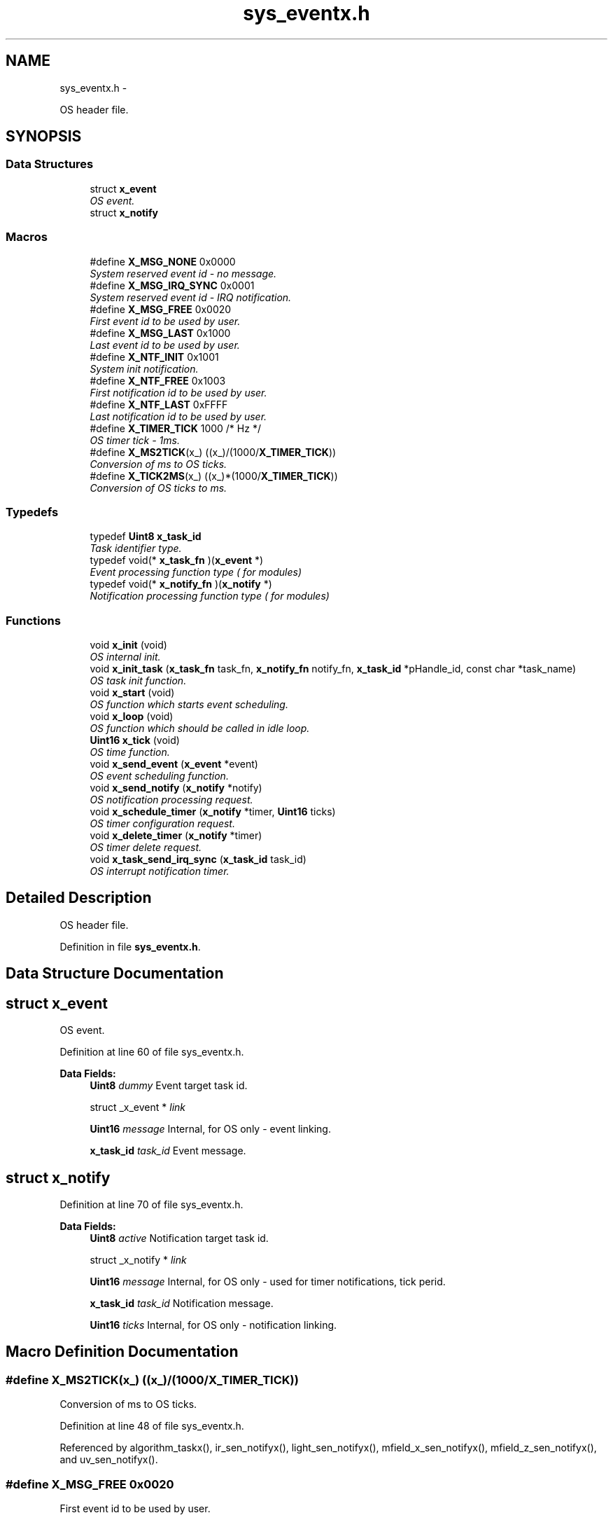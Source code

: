 .TH "sys_eventx.h" 3 "Wed Oct 29 2014" "Version V0.0" "AQ0X" \" -*- nroff -*-
.ad l
.nh
.SH NAME
sys_eventx.h \- 
.PP
OS header file\&.  

.SH SYNOPSIS
.br
.PP
.SS "Data Structures"

.in +1c
.ti -1c
.RI "struct \fBx_event\fP"
.br
.RI "\fIOS event\&. \fP"
.ti -1c
.RI "struct \fBx_notify\fP"
.br
.in -1c
.SS "Macros"

.in +1c
.ti -1c
.RI "#define \fBX_MSG_NONE\fP   0x0000"
.br
.RI "\fISystem reserved event id - no message\&. \fP"
.ti -1c
.RI "#define \fBX_MSG_IRQ_SYNC\fP   0x0001"
.br
.RI "\fISystem reserved event id - IRQ notification\&. \fP"
.ti -1c
.RI "#define \fBX_MSG_FREE\fP   0x0020"
.br
.RI "\fIFirst event id to be used by user\&. \fP"
.ti -1c
.RI "#define \fBX_MSG_LAST\fP   0x1000"
.br
.RI "\fILast event id to be used by user\&. \fP"
.ti -1c
.RI "#define \fBX_NTF_INIT\fP   0x1001"
.br
.RI "\fISystem init notification\&. \fP"
.ti -1c
.RI "#define \fBX_NTF_FREE\fP   0x1003"
.br
.RI "\fIFirst notification id to be used by user\&. \fP"
.ti -1c
.RI "#define \fBX_NTF_LAST\fP   0xFFFF"
.br
.RI "\fILast notification id to be used by user\&. \fP"
.ti -1c
.RI "#define \fBX_TIMER_TICK\fP   1000 /* Hz */"
.br
.RI "\fIOS timer tick - 1ms\&. \fP"
.ti -1c
.RI "#define \fBX_MS2TICK\fP(x_)   ((x_)/(1000/\fBX_TIMER_TICK\fP))"
.br
.RI "\fIConversion of ms to OS ticks\&. \fP"
.ti -1c
.RI "#define \fBX_TICK2MS\fP(x_)   ((x_)*(1000/\fBX_TIMER_TICK\fP))"
.br
.RI "\fIConversion of OS ticks to ms\&. \fP"
.in -1c
.SS "Typedefs"

.in +1c
.ti -1c
.RI "typedef \fBUint8\fP \fBx_task_id\fP"
.br
.RI "\fITask identifier type\&. \fP"
.ti -1c
.RI "typedef void(* \fBx_task_fn\fP )(\fBx_event\fP *)"
.br
.RI "\fIEvent processing function type ( for modules) \fP"
.ti -1c
.RI "typedef void(* \fBx_notify_fn\fP )(\fBx_notify\fP *)"
.br
.RI "\fINotification processing function type ( for modules) \fP"
.in -1c
.SS "Functions"

.in +1c
.ti -1c
.RI "void \fBx_init\fP (void)"
.br
.RI "\fIOS internal init\&. \fP"
.ti -1c
.RI "void \fBx_init_task\fP (\fBx_task_fn\fP task_fn, \fBx_notify_fn\fP notify_fn, \fBx_task_id\fP *pHandle_id, const char *task_name)"
.br
.RI "\fIOS task init function\&. \fP"
.ti -1c
.RI "void \fBx_start\fP (void)"
.br
.RI "\fIOS function which starts event scheduling\&. \fP"
.ti -1c
.RI "void \fBx_loop\fP (void)"
.br
.RI "\fIOS function which should be called in idle loop\&. \fP"
.ti -1c
.RI "\fBUint16\fP \fBx_tick\fP (void)"
.br
.RI "\fIOS time function\&. \fP"
.ti -1c
.RI "void \fBx_send_event\fP (\fBx_event\fP *event)"
.br
.RI "\fIOS event scheduling function\&. \fP"
.ti -1c
.RI "void \fBx_send_notify\fP (\fBx_notify\fP *notify)"
.br
.RI "\fIOS notification processing request\&. \fP"
.ti -1c
.RI "void \fBx_schedule_timer\fP (\fBx_notify\fP *timer, \fBUint16\fP ticks)"
.br
.RI "\fIOS timer configuration request\&. \fP"
.ti -1c
.RI "void \fBx_delete_timer\fP (\fBx_notify\fP *timer)"
.br
.RI "\fIOS timer delete request\&. \fP"
.ti -1c
.RI "void \fBx_task_send_irq_sync\fP (\fBx_task_id\fP task_id)"
.br
.RI "\fIOS interrupt notification timer\&. \fP"
.in -1c
.SH "Detailed Description"
.PP 
OS header file\&. 


.PP
Definition in file \fBsys_eventx\&.h\fP\&.
.SH "Data Structure Documentation"
.PP 
.SH "struct x_event"
.PP 
OS event\&. 
.PP
Definition at line 60 of file sys_eventx\&.h\&.
.PP
\fBData Fields:\fP
.RS 4
\fBUint8\fP \fIdummy\fP Event target task id\&. 
.br
.PP
struct _x_event * \fIlink\fP 
.br
.PP
\fBUint16\fP \fImessage\fP Internal, for OS only - event linking\&. 
.br
.PP
\fBx_task_id\fP \fItask_id\fP Event message\&. 
.br
.PP
.RE
.PP
.SH "struct x_notify"
.PP 
Definition at line 70 of file sys_eventx\&.h\&.
.PP
\fBData Fields:\fP
.RS 4
\fBUint8\fP \fIactive\fP Notification target task id\&. 
.br
.PP
struct _x_notify * \fIlink\fP 
.br
.PP
\fBUint16\fP \fImessage\fP Internal, for OS only - used for timer notifications, tick perid\&. 
.br
.PP
\fBx_task_id\fP \fItask_id\fP Notification message\&. 
.br
.PP
\fBUint16\fP \fIticks\fP Internal, for OS only - notification linking\&. 
.br
.PP
.RE
.PP
.SH "Macro Definition Documentation"
.PP 
.SS "#define X_MS2TICK(x_)   ((x_)/(1000/\fBX_TIMER_TICK\fP))"

.PP
Conversion of ms to OS ticks\&. 
.PP
Definition at line 48 of file sys_eventx\&.h\&.
.PP
Referenced by algorithm_taskx(), ir_sen_notifyx(), light_sen_notifyx(), mfield_x_sen_notifyx(), mfield_z_sen_notifyx(), and uv_sen_notifyx()\&.
.SS "#define X_MSG_FREE   0x0020"

.PP
First event id to be used by user\&. 
.PP
Definition at line 24 of file sys_eventx\&.h\&.
.SS "#define X_MSG_IRQ_SYNC   0x0001"

.PP
System reserved event id - IRQ notification\&. 
.PP
Definition at line 20 of file sys_eventx\&.h\&.
.PP
Referenced by algorithm_taskx(), and x_loop()\&.
.SS "#define X_MSG_LAST   0x1000"

.PP
Last event id to be used by user\&. 
.PP
Definition at line 26 of file sys_eventx\&.h\&.
.SS "#define X_MSG_NONE   0x0000"

.PP
System reserved event id - no message\&. 
.PP
Definition at line 17 of file sys_eventx\&.h\&.
.SS "#define X_NTF_FREE   0x1003"

.PP
First notification id to be used by user\&. 
.PP
Definition at line 34 of file sys_eventx\&.h\&.
.SS "#define X_NTF_INIT   0x1001"

.PP
System init notification\&. 
.PP
Definition at line 30 of file sys_eventx\&.h\&.
.PP
Referenced by algorithm_notifyx(), ir_sen_notifyx(), light_sen_notifyx(), mfield_x_sen_notifyx(), mfield_z_sen_notifyx(), uv_sen_notifyx(), and x_start()\&.
.SS "#define X_NTF_LAST   0xFFFF"

.PP
Last notification id to be used by user\&. 
.PP
Definition at line 37 of file sys_eventx\&.h\&.
.SS "#define X_TICK2MS(x_)   ((x_)*(1000/\fBX_TIMER_TICK\fP))"

.PP
Conversion of OS ticks to ms\&. 
.PP
Definition at line 51 of file sys_eventx\&.h\&.
.PP
Referenced by x_loop(), and x_send_notify()\&.
.SS "#define X_TIMER_TICK   1000 /* Hz */"

.PP
OS timer tick - 1ms\&. 
.PP
Definition at line 45 of file sys_eventx\&.h\&.
.PP
Referenced by x_init()\&.
.SH "Typedef Documentation"
.PP 
.SS "typedef void(*  x_notify_fn)(\fBx_notify\fP *)"

.PP
Notification processing function type ( for modules) 
.PP
Definition at line 84 of file sys_eventx\&.h\&.
.SS "typedef void(*  x_task_fn)(\fBx_event\fP *)"

.PP
Event processing function type ( for modules) 
.PP
Definition at line 81 of file sys_eventx\&.h\&.
.SS "typedef \fBUint8\fP \fBx_task_id\fP"

.PP
Task identifier type\&. 
.PP
Definition at line 55 of file sys_eventx\&.h\&.
.SH "Function Documentation"
.PP 
.SS "void x_delete_timer (\fBx_notify\fP *timer)"

.PP
OS timer delete request\&. 
.PP
\fBParameters:\fP
.RS 4
\fItimer\fP Pointer to timer object
.RE
.PP
If timer is running, it is taken away from active timer queue\&. 
.PP
Definition at line 482 of file sys_eventx\&.c\&.
.PP
References x_notify::active, ASSERT, x_notify::link, and x_system_t::timer_queue\&.
.PP
Referenced by algorithm_taskx(), ir_sen_notifyx(), light_sen_notifyx(), mfield_x_sen_notifyx(), mfield_z_sen_notifyx(), and uv_sen_notifyx()\&.
.PP
.nf
483 {
484     x_notify  * timer_curr;
485 
486     if(timer->active == 1)
487     {
488         timer_curr = &x_system\&.timer_queue;
489 
490         while(timer_curr->link!= NULL)
491         {
492             if(timer_curr->link == timer)
493             {
494                 // Timer found
495                 timer_curr->link = (timer_curr->link)->link;
496                 timer->link = NULL;
497                 timer->active = 0;
498                 return;
499             }
500             timer_curr = timer_curr->link;
501         }
502 
503         // Does not exist ??
504         ASSERT(0);
505     }
506 
507 
508 }
.fi
.SS "void x_init (void)"

.PP
OS internal init\&. 
.PP
Definition at line 135 of file sys_eventx\&.c\&.
.PP
References x_system_t::event_queue, FOSC_CPU, x_notify::link, x_system_t::timer_queue, x_system_volatile_t::x_irq_mask, x_system_t::x_module_count, and X_TIMER_TICK\&.
.PP
Referenced by main()\&.
.PP
.nf
136 {
137     x_system\&.x_module_count        = 0;
138     x_system\&.event_queue           = NULL;
139     x_system\&.timer_queue\&.link      = NULL;
140     x_systemv\&.x_irq_mask           = 0;
141 
142 
143     // Setup system - Timer 1
144     
145     T5CON = 0;                  // Clear the register
146     T5CONbits\&.TCS   = 0;        // Internal clock Fosc/4
147     T5CONbits\&.TCKPS = 1;        //    1:8 prescaling
148 
149     PR5 = ((FOSC_CPU/2)/8)/X_TIMER_TICK;
150     
151     
152     IPC7bits\&.T5IP = 0x06;         // Set Timer5 Interrupt Priority Level
153     IFS1bits\&.T5IF = 0;            //Clear the Timer1 Interrupt Flag
154     IEC1bits\&.T5IE = 1;            //Enable Timer1 Interrupt Service Routine
155     T5CONbits\&.TON = 1;            //Start Timer 1
156 
157 }
.fi
.SS "void x_init_task (\fBx_task_fn\fPtask_fn, \fBx_notify_fn\fPnotify_fn, \fBx_task_id\fP *pHandle_id, const char *task_name)"

.PP
OS task init function\&. 
.PP
\fBParameters:\fP
.RS 4
\fItask_fn\fP Module task event processing function 
.br
\fInotify_fn\fP Module task notification processing function 
.br
\fIpHandle_id\fP Pointer to module handle variable 
.br
\fItask_name\fP Task name (null terminated string) 
.RE
.PP

.PP
Definition at line 173 of file sys_eventx\&.c\&.
.PP
References ASSERT, x_module_info_t::notify_fn, x_module_info_t::task_fn, x_module_info_t::task_name, X_MAX_MODULE, x_system_t::x_module_count, and x_system_t::x_module_info\&.
.PP
Referenced by main()\&.
.PP
.nf
174 {
175     if(x_system\&.x_module_count < X_MAX_MODULE)
176     {
177         x_system\&.x_module_info[x_system\&.x_module_count]\&.task_fn   = task_fn;
178         x_system\&.x_module_info[x_system\&.x_module_count]\&.notify_fn = notify_fn;
179         strncpy((char*)x_system\&.x_module_info[x_system\&.x_module_count]\&.task_name,task_name,sizeof(x_system\&.x_module_info[x_system\&.x_module_count]\&.task_name)-1);
180         *pHandle_id = x_system\&.x_module_count++;
181     }
182     else
183     {
184         ASSERT(0);
185     }
186 }
.fi
.SS "void x_loop (void)"

.PP
OS function which should be called in idle loop\&. This function processes events and notifications\&. Watchdog kick - before executing notification function with interrupt notification
.PP
Watchdog kick - before executing notification function with timer notification
.PP
Watchdog kick - before executing task event function with event from system queue
.PP
Watchdog kick - needed for idle cases
.PP
Definition at line 231 of file sys_eventx\&.c\&.
.PP
References x_notify::active, D_E, D_T, x_system_t::event_queue, IRQ_CTX_T, IRQ_DISABLE, IRQ_ENABLE, x_system_volatile_t::irq_tick, x_event::link, x_notify::link, x_event::message, x_notify::message, x_module_info_t::notify_fn, srv_wdg_kick, x_system_t::sys_tick, x_module_info_t::task_fn, x_event::task_id, x_notify::task_id, x_module_info_t::task_name, x_notify::ticks, x_system_t::timer_queue, x_system_volatile_t::x_irq_mask, x_system_t::x_module_count, x_system_t::x_module_info, X_MSG_IRQ_SYNC, and X_TICK2MS\&.
.PP
Referenced by main()\&.
.PP
.nf
232 {
233     Uint16            tmp;
234     Uint16            delta;
235     int               ii;
236     x_event           irq_event;
237     x_notify          * timer_prev;
238     x_notify          * timer_run;
239     x_event           * event;
240     x_event           * event_run;
241     IRQ_CTX_T         irq_ctx;
242 
243     // Service interrupt sync requests
244     irq_event\&.task_id = -1;
245     irq_event\&.message = X_MSG_IRQ_SYNC;
246 
247     do
248     {
249 
250         IRQ_DISABLE(irq_ctx);
251 
252         tmp = x_systemv\&.x_irq_mask;
253         x_systemv\&.x_irq_mask = 0;
254 
255 
256 
257         IRQ_ENABLE(irq_ctx);
258 
259         if(tmp != 0)
260         {
261             for(ii = 0; ii < x_system\&.x_module_count;ii++)
262             {
263                 if(tmp & ( 1<<ii))
264                 {
273                     // Kick watchdog
274                     srv_wdg_kick();
275                     // Execute notification function
276                     x_system\&.x_module_info[ii]\&.task_fn(&irq_event);
277                 }
278             }
279         }
280     }while(tmp != 0);
281 
282 
283     // Service timers
284     if(x_systemv\&.irq_tick != x_system\&.sys_tick)
285     {
286         delta =  x_systemv\&.irq_tick - x_system\&.sys_tick;
287         x_system\&.sys_tick = x_systemv\&.irq_tick;
288 
289         timer_prev = &x_system\&.timer_queue;
290         while(timer_prev != NULL)
291         {
292             //Scan through all timers
293             timer_run  = timer_prev->link;
294             if(timer_run != NULL)
295             {
296                 if(timer_run->ticks > delta)
297                 {
298                     timer_run->ticks -= delta;
299                 }
300                 else
301                 {
302                     timer_run->ticks = 0;
303                 }
304 
305                 if(timer_run->ticks == 0)
306                 {
307                     // Remove timer
308                     timer_prev->link = timer_run->link;
309                     // Launch timer
310                     timer_run->link   = NULL;
311                     timer_run->active = 0;
312                     D_T(fprintf(stdout,"Timer Notification time:%u Task name:%s msg:%x\n",X_TICK2MS(x_systemv\&.irq_tick),x_system\&.x_module_info[timer_run->task_id]\&.task_name,timer_run->message);)
318                     srv_wdg_kick();
319                     x_system\&.x_module_info[timer_run->task_id]\&.notify_fn(timer_run);
320                  }
321             }
322 
323             if(timer_prev->link == NULL)
324             {
325                 break;
326             }
327             else
328             {
329                 timer_prev = timer_prev->link;
330             }
331         }
332     }
333 
334 
335     // Service events
336     event = x_system\&.event_queue;
337     while(event != NULL)
338     {
339         // Send event
340         event_run = event;
341 
342         // First remove event from queue
343         x_system\&.event_queue = event->link;
344         event = event->link;
345 
346         // Clean event link ( which marks as executed)
347         event_run->link = NULL;
348         D_E(fprintf(stdout,"sending event time:%u task:%s msg:%x\n",X_TICK2MS(x_systemv\&.irq_tick),x_system\&.x_module_info[event_run->task_id]\&.task_name,event_run->message);)
353         srv_wdg_kick();
354         x_system\&.x_module_info[event_run->task_id]\&.task_fn(event_run);
355     }
356 
357 
362     srv_wdg_kick();
363 
364 }
.fi
.SS "void x_schedule_timer (\fBx_notify\fP *timer, \fBUint16\fPticks)"

.PP
OS timer configuration request\&. 
.PP
\fBParameters:\fP
.RS 4
\fItimer\fP Pointer to timer object 
.br
\fIticks\fP Timer timeout in OS ticks
.RE
.PP
The user is expexted to fill: message,task_id and ticks fields\&. If the timer is running, the timer period will be updated\&. 
.PP
Definition at line 456 of file sys_eventx\&.c\&.
.PP
References x_notify::active, x_notify::link, x_notify::ticks, and x_system_t::timer_queue\&.
.PP
Referenced by algorithm_taskx(), ir_sen_notifyx(), light_sen_notifyx(), mfield_x_sen_notifyx(), mfield_z_sen_notifyx(), and uv_sen_notifyx()\&.
.PP
.nf
457 {
458 
459     if( ticks == 0)ticks = 1;
460     timer->ticks = ticks;
461 
462     if( timer->active == 0)
463     {
464         // If not linked ( already scheduled) - link it
465         timer->link = x_system\&.timer_queue\&.link;
466         x_system\&.timer_queue\&.link = timer;
467         timer->active = 1;
468     }
469 }
.fi
.SS "void x_send_event (\fBx_event\fP *event)"

.PP
OS event scheduling function\&. 
.PP
\fBParameters:\fP
.RS 4
\fIevent\fP The user is expexted to fill: message,task_id\&.
.RE
.PP
The event will be placed in FIFO queue and send (during OS loop exectuion) to target task event function 
.PP
Definition at line 381 of file sys_eventx\&.c\&.
.PP
References D_E, D_P, x_system_t::event_queue, x_event::link, x_event::message, x_event::task_id, x_module_info_t::task_name, and x_system_t::x_module_info\&.
.PP
Referenced by algorithm_notifyx(), ir_sen_notifyx(), light_sen_notifyx(), mfield_x_sen_notifyx(), mfield_z_sen_notifyx(), and uv_sen_notifyx()\&.
.PP
.nf
382 {
383     x_event *    event_next;
384 
385 
386     if(x_system\&.event_queue == NULL)
387     {
388         x_system\&.event_queue = event;
389         event->link = NULL;
390     }
391     else
392     {
393         event_next = x_system\&.event_queue;
394 
395         // Go through all linked events
396         while(event_next != NULL)
397         {
398             if(event_next == event)
399             {
400                 D_E(fprintf(stdout,"Scheduling event :%s msg:%x\n",x_system\&.x_module_info[event->task_id]\&.task_name,event->message);)
401                 D_P(fprintf(stdout,"Event already in queue");)
402                 
403                 return;
404             }
405 
406             if(event_next->link  == NULL)
407             {
408                 // No more events - link new one as last
409                 D_E(fprintf(stdout,"Scheduling new event:%s msg:%x\n",x_system\&.x_module_info[event->task_id]\&.task_name,event->message);    )
410                 event_next->link = event;
411                 event->link = NULL;
412                 break;
413             }
414             else
415             {
416                 event_next = event_next->link;
417             }
418         }
419     }
420 
421 
422 }
.fi
.SS "void x_send_notify (\fBx_notify\fP *notify)"

.PP
OS notification processing request\&. 
.PP
\fBParameters:\fP
.RS 4
\fInotify\fP Pointer to OS notification object
.RE
.PP
The user is expexted to fill message and task_id fields 
.PP
Definition at line 435 of file sys_eventx\&.c\&.
.PP
References D_N, x_system_volatile_t::irq_tick, x_notify::message, x_module_info_t::notify_fn, x_notify::task_id, x_module_info_t::task_name, x_system_t::x_module_info, and X_TICK2MS\&.
.PP
Referenced by algorithm_taskx(), ir_sen_taskx(), light_sen_taskx(), mfield_x_sen_taskx(), mfield_z_sen_taskx(), and uv_sen_taskx()\&.
.PP
.nf
436 {
437     D_N(fprintf(stdout,"Notification time:%u task:%s msg:%x\n",X_TICK2MS(x_systemv\&.irq_tick),x_system\&.x_module_info[notify->task_id]\&.task_name,notify->message);)
438     x_system\&.x_module_info[notify->task_id]\&.notify_fn(notify);
439 }
.fi
.SS "void x_start (void)"

.PP
OS function which starts event scheduling\&. Watchdog kick - before each module start
.PP
Definition at line 196 of file sys_eventx\&.c\&.
.PP
References D_I, x_notify::message, x_module_info_t::notify_fn, srv_wdg_kick, x_notify::task_id, x_module_info_t::task_name, x_system_t::x_module_count, x_system_t::x_module_info, and X_NTF_INIT\&.
.PP
Referenced by main()\&.
.PP
.nf
197 {
198     int                 jj;
199     x_notify            ntf;
200 
201 
202     ntf\&.task_id = -1;
203     ntf\&.message = X_NTF_INIT;
204 
205 
206     for(jj = 0; jj < x_system\&.x_module_count;jj++)
207     {
208 
214         srv_wdg_kick();
215 
216         ntf\&.task_id = jj;
217         D_I(fprintf(stdout,"Initalizing module:%s\n",x_system\&.x_module_info[jj]\&.task_name);)
218         x_system\&.x_module_info[jj]\&.notify_fn(&ntf);
219     }
220 
221 }
.fi
.SS "void x_task_send_irq_sync (\fBx_task_id\fPtask_id)"

.PP
OS interrupt notification timer\&. 
.PP
\fBParameters:\fP
.RS 4
\fItask_id\fP Task id to which timer notification should be sent
.RE
.PP
The receiver will get X_MSG_IRQ_SYNC notification 
.PP
Definition at line 521 of file sys_eventx\&.c\&.
.PP
References ASSERT, IRQ_CTX_T, IRQ_DISABLE, IRQ_ENABLE, x_system_volatile_t::x_irq_mask, and X_MAX_MODULE\&.
.PP
Referenced by algorithm_message_arrived_ntf_isr()\&.
.PP
.nf
522 {
523     IRQ_CTX_T   irq_ctx;
524 
525 
526     if(task_id < X_MAX_MODULE)
527     {
528         IRQ_DISABLE(irq_ctx);
529 
530         x_systemv\&.x_irq_mask |= (1<< task_id);
531         IRQ_ENABLE(irq_ctx);
532     }
533     else
534     {
535         ASSERT(0);
536     }
537 }
.fi
.SS "\fBUint16\fP x_tick (void)"

.PP
OS time function\&. 
.PP
\fBReturn values:\fP
.RS 4
\fIReturns\fP current system tick counter 
.RE
.PP

.PP
Definition at line 549 of file sys_eventx\&.c\&.
.PP
References x_system_volatile_t::irq_tick\&.
.PP
.nf
550 {
551     return x_systemv\&.irq_tick;
552 }
.fi
.SH "Author"
.PP 
Generated automatically by Doxygen for AQ0X from the source code\&.
